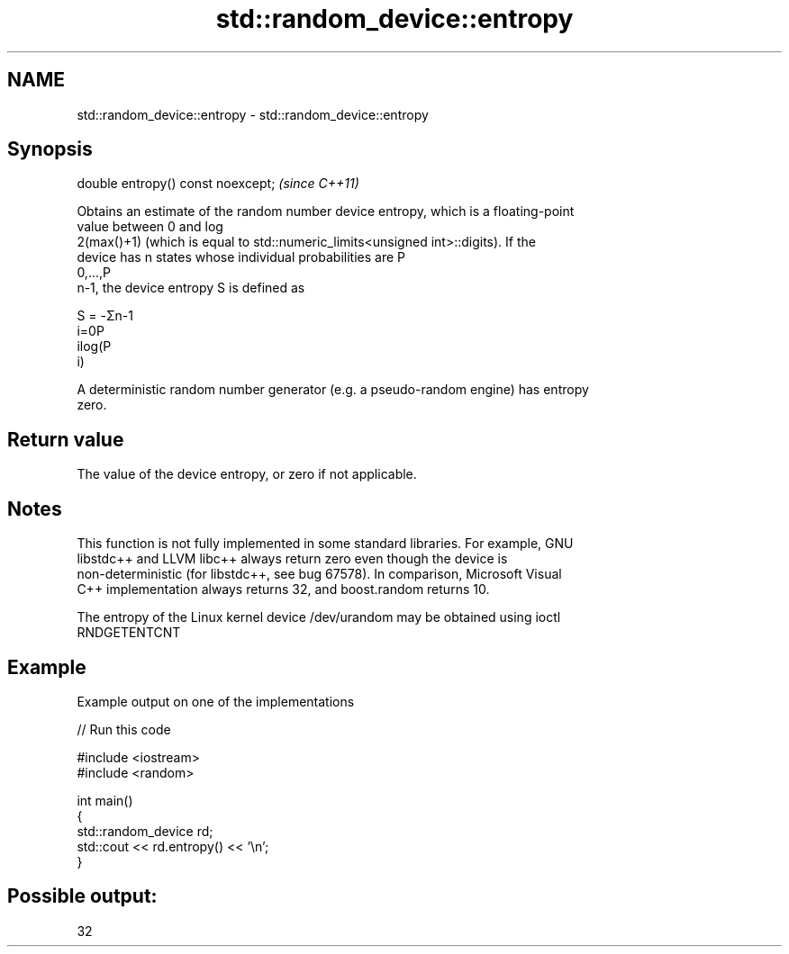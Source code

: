 .TH std::random_device::entropy 3 "2018.03.28" "http://cppreference.com" "C++ Standard Libary"
.SH NAME
std::random_device::entropy \- std::random_device::entropy

.SH Synopsis
   double entropy() const noexcept;  \fI(since C++11)\fP

   Obtains an estimate of the random number device entropy, which is a floating-point
   value between 0 and log
   2(max()+1) (which is equal to std::numeric_limits<unsigned int>::digits). If the
   device has n states whose individual probabilities are P
   0,...,P
   n-1, the device entropy S is defined as

   S = -Σn-1
   i=0P
   ilog(P
   i)

   A deterministic random number generator (e.g. a pseudo-random engine) has entropy
   zero.

.SH Return value

   The value of the device entropy, or zero if not applicable.

.SH Notes

   This function is not fully implemented in some standard libraries. For example, GNU
   libstdc++ and LLVM libc++ always return zero even though the device is
   non-deterministic (for libstdc++, see bug 67578). In comparison, Microsoft Visual
   C++ implementation always returns 32, and boost.random returns 10.

   The entropy of the Linux kernel device /dev/urandom may be obtained using ioctl
   RNDGETENTCNT

.SH Example

   Example output on one of the implementations

   
// Run this code

 #include <iostream>
 #include <random>
  
 int main()
 {
     std::random_device rd;
     std::cout << rd.entropy() << '\\n';
 }

.SH Possible output:

 32
